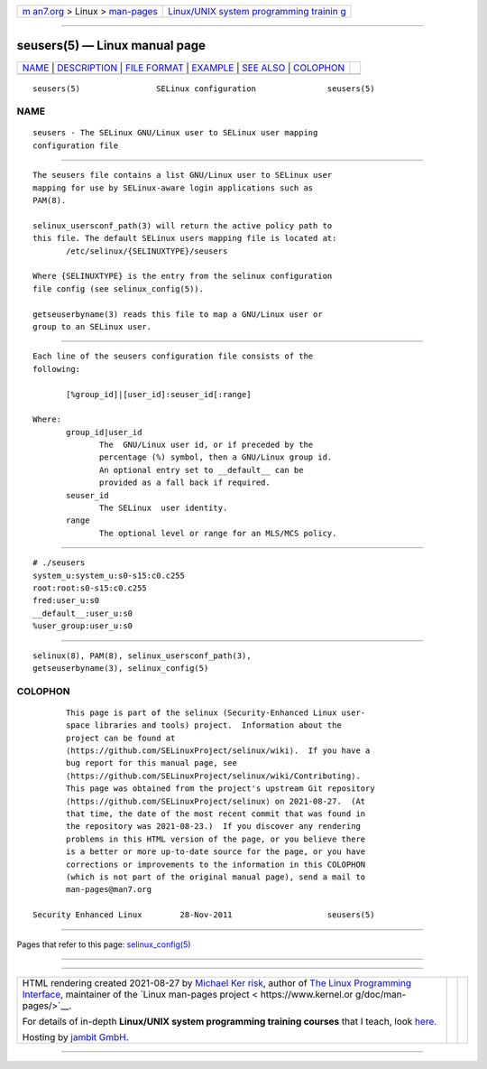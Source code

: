 .. container:: page-top

.. container:: nav-bar

   +----------------------------------+----------------------------------+
   | `m                               | `Linux/UNIX system programming   |
   | an7.org <../../../index.html>`__ | trainin                          |
   | > Linux >                        | g <http://man7.org/training/>`__ |
   | `man-pages <../index.html>`__    |                                  |
   +----------------------------------+----------------------------------+

--------------

seusers(5) — Linux manual page
==============================

+-----------------------------------+-----------------------------------+
| `NAME <#NAME>`__ \|               |                                   |
| `DESCRIPTION <#DESCRIPTION>`__ \| |                                   |
| `FILE FORMAT <#FILE_FORMAT>`__ \| |                                   |
| `EXAMPLE <#EXAMPLE>`__ \|         |                                   |
| `SEE ALSO <#SEE_ALSO>`__ \|       |                                   |
| `COLOPHON <#COLOPHON>`__          |                                   |
+-----------------------------------+-----------------------------------+
| .. container:: man-search-box     |                                   |
+-----------------------------------+-----------------------------------+

::

   seusers(5)                SELinux configuration               seusers(5)

NAME
-------------------------------------------------

::

          seusers - The SELinux GNU/Linux user to SELinux user mapping
          configuration file


---------------------------------------------------------------

::

          The seusers file contains a list GNU/Linux user to SELinux user
          mapping for use by SELinux-aware login applications such as
          PAM(8).

          selinux_usersconf_path(3) will return the active policy path to
          this file. The default SELinux users mapping file is located at:
                 /etc/selinux/{SELINUXTYPE}/seusers

          Where {SELINUXTYPE} is the entry from the selinux configuration
          file config (see selinux_config(5)).

          getseuserbyname(3) reads this file to map a GNU/Linux user or
          group to an SELinux user.


---------------------------------------------------------------

::

          Each line of the seusers configuration file consists of the
          following:

                 [%group_id]|[user_id]:seuser_id[:range]

          Where:
                 group_id|user_id
                        The  GNU/Linux user id, or if preceded by the
                        percentage (%) symbol, then a GNU/Linux group id.
                        An optional entry set to __default__ can be
                        provided as a fall back if required.
                 seuser_id
                        The SELinux  user identity.
                 range
                        The optional level or range for an MLS/MCS policy.


-------------------------------------------------------

::

          # ./seusers
          system_u:system_u:s0-s15:c0.c255
          root:root:s0-s15:c0.c255
          fred:user_u:s0
          __default__:user_u:s0
          %user_group:user_u:s0


---------------------------------------------------------

::

          selinux(8), PAM(8), selinux_usersconf_path(3),
          getseuserbyname(3), selinux_config(5)

COLOPHON
---------------------------------------------------------

::

          This page is part of the selinux (Security-Enhanced Linux user-
          space libraries and tools) project.  Information about the
          project can be found at 
          ⟨https://github.com/SELinuxProject/selinux/wiki⟩.  If you have a
          bug report for this manual page, see
          ⟨https://github.com/SELinuxProject/selinux/wiki/Contributing⟩.
          This page was obtained from the project's upstream Git repository
          ⟨https://github.com/SELinuxProject/selinux⟩ on 2021-08-27.  (At
          that time, the date of the most recent commit that was found in
          the repository was 2021-08-23.)  If you discover any rendering
          problems in this HTML version of the page, or you believe there
          is a better or more up-to-date source for the page, or you have
          corrections or improvements to the information in this COLOPHON
          (which is not part of the original manual page), send a mail to
          man-pages@man7.org

   Security Enhanced Linux        28-Nov-2011                    seusers(5)

--------------

Pages that refer to this page:
`selinux_config(5) <../man5/selinux_config.5.html>`__

--------------

--------------

.. container:: footer

   +-----------------------+-----------------------+-----------------------+
   | HTML rendering        |                       | |Cover of TLPI|       |
   | created 2021-08-27 by |                       |                       |
   | `Michael              |                       |                       |
   | Ker                   |                       |                       |
   | risk <https://man7.or |                       |                       |
   | g/mtk/index.html>`__, |                       |                       |
   | author of `The Linux  |                       |                       |
   | Programming           |                       |                       |
   | Interface <https:     |                       |                       |
   | //man7.org/tlpi/>`__, |                       |                       |
   | maintainer of the     |                       |                       |
   | `Linux man-pages      |                       |                       |
   | project <             |                       |                       |
   | https://www.kernel.or |                       |                       |
   | g/doc/man-pages/>`__. |                       |                       |
   |                       |                       |                       |
   | For details of        |                       |                       |
   | in-depth **Linux/UNIX |                       |                       |
   | system programming    |                       |                       |
   | training courses**    |                       |                       |
   | that I teach, look    |                       |                       |
   | `here <https://ma     |                       |                       |
   | n7.org/training/>`__. |                       |                       |
   |                       |                       |                       |
   | Hosting by `jambit    |                       |                       |
   | GmbH                  |                       |                       |
   | <https://www.jambit.c |                       |                       |
   | om/index_en.html>`__. |                       |                       |
   +-----------------------+-----------------------+-----------------------+

--------------

.. container:: statcounter

   |Web Analytics Made Easy - StatCounter|

.. |Cover of TLPI| image:: https://man7.org/tlpi/cover/TLPI-front-cover-vsmall.png
   :target: https://man7.org/tlpi/
.. |Web Analytics Made Easy - StatCounter| image:: https://c.statcounter.com/7422636/0/9b6714ff/1/
   :class: statcounter
   :target: https://statcounter.com/
